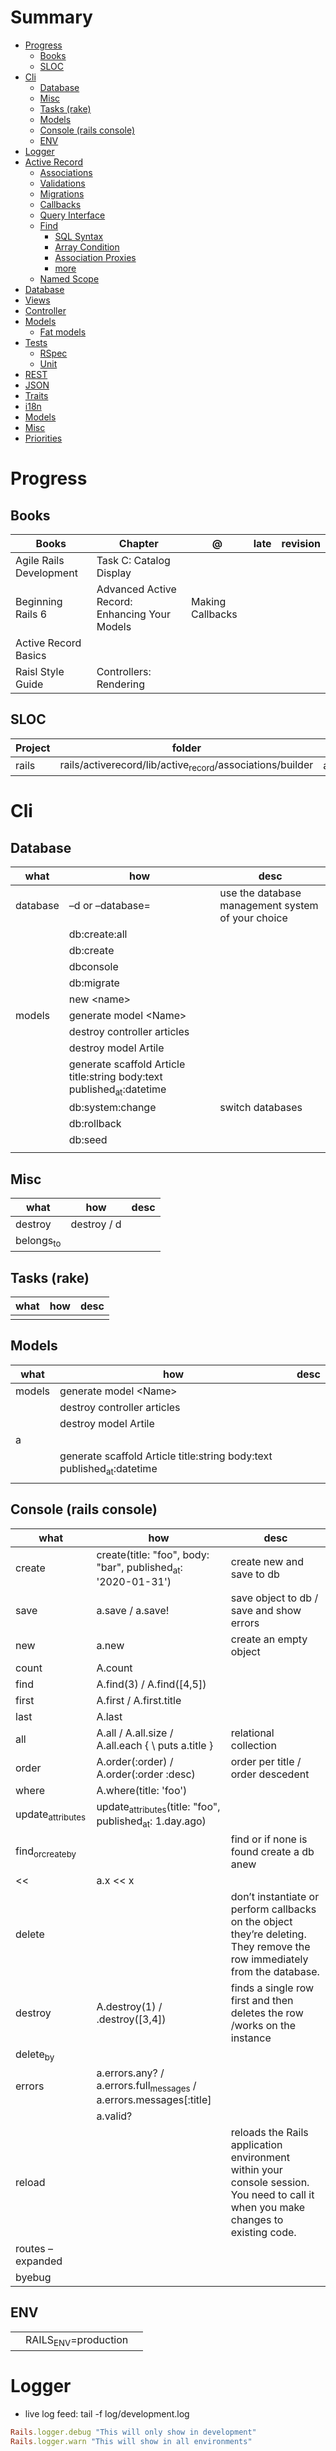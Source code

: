 #+TILE: Ruby on Rails - Study Annotations

* Summary
  :PROPERTIES:
  :TOC:      :include all :depth 3 :ignore this
  :END:
:CONTENTS:
- [[#progress][Progress]]
  - [[#books][Books]]
  - [[#sloc][SLOC]]
- [[#cli][Cli]]
  - [[#database][Database]]
  - [[#misc][Misc]]
  - [[#tasks-rake][Tasks (rake)]]
  - [[#models][Models]]
  - [[#console-rails-console][Console (rails console)]]
  - [[#env][ENV]]
- [[#logger][Logger]]
- [[#active-record][Active Record]]
  - [[#associations][Associations]]
  - [[#validations][Validations]]
  - [[#migrations][Migrations]]
  - [[#callbacks][Callbacks]]
  - [[#query-interface][Query Interface]]
  - [[#find][Find]]
    - [[#sql-syntax][SQL Syntax]]
    - [[#array-condition][Array Condition]]
    - [[#association-proxies][Association Proxies]]
    - [[#more][more]]
  - [[#named-scope][Named Scope]]
- [[#database][Database]]
- [[#views][Views]]
- [[#controller][Controller]]
- [[#models][Models]]
  - [[#fat-models][Fat models]]
- [[#tests][Tests]]
  - [[#rspec][RSpec]]
  - [[#unit][Unit]]
- [[#rest][REST]]
- [[#json][JSON]]
- [[#traits][Traits]]
- [[#i18n][i18n]]
- [[#models][Models]]
- [[#misc][Misc]]
- [[#priorities][Priorities]]
:END:
* Progress
** Books
   | Books                   | Chapter                                       | @                | late | revision |
   |-------------------------+-----------------------------------------------+------------------+------+----------|
   | Agile Rails Development | Task C: Catalog Display                       |                  |      |          |
   | Beginning Rails 6       | Advanced Active Record: Enhancing Your Models | Making Callbacks |      |          |
   | Active Record Basics    |                                               |                  |      |          |
   | Raisl Style Guide       | Controllers: Rendering                        |                  |      |          |

** SLOC
   | Project | folder                                                    | file           | @ |
   |---------+-----------------------------------------------------------+----------------+---|
   | rails   | rails/activerecord/lib/active_record/associations/builder | association.rb |   |

* Cli
** Database
   | what     | how                                                                    | desc                                              |
   |----------+------------------------------------------------------------------------+---------------------------------------------------|
   | database | –d or --database=                                                      | use the database management system of your choice |
   |          | db:create:all                                                          |                                                   |
   |          | db:create                                                              |                                                   |
   |          | dbconsole                                                              |                                                   |
   |          | db:migrate                                                             |                                                   |
   |          | new <name>                                                             |                                                   |
   | models   | generate model <Name>                                                  |                                                   |
   |          | destroy controller articles                                            |                                                   |
   |          | destroy model Artile                                                   |                                                   |
   |          | generate scaffold Article title:string body:text published_at:datetime |                                                   |
   |          | db:system:change                                                       | switch databases                                  |
   |          | db:rollback                                                            |                                                   |
   |          | db:seed                                                                |                                                   |
   |          |                                                                        |                                                   |

** Misc
   | what       | how         | desc |
   |------------+-------------+------|
   | destroy    | destroy / d |      |
   | belongs_to |             |      |

** Tasks (rake)
   | what | how | desc |
   |------+-----+------|
   |      |     |      |

** Models
   | what   | how                                                                    | desc |
   |--------+------------------------------------------------------------------------+------|
   | models | generate model <Name>                                                  |      |
   |        | destroy controller articles                                            |      |
   |        | destroy model Artile                                                   |      |
   | a      |                                                                        |      |
   |        | generate scaffold Article title:string body:text published_at:datetime |      |
   |        |                                                                        |      |

** Console (rails console)
   | what              | how                                                                | desc                                                                                                                               |
   |-------------------+--------------------------------------------------------------------+------------------------------------------------------------------------------------------------------------------------------------|
   | create            | create(title: "foo", body: "bar", published_at: '2020-01-31')      | create new and save to db                                                                                                          |
   | save              | a.save  / a.save!                                                  | save object to db / save and show errors                                                                                           |
   | new               | a.new                                                              | create an empty object                                                                                                             |
   | count             | A.count                                                            |                                                                                                                                    |
   | find              | A.find(3) / A.find([4,5])                                          |                                                                                                                                    |
   | first             | A.first   / A.first.title                                          |                                                                                                                                    |
   | last              | A.last                                                             |                                                                                                                                    |
   | all               | A.all / A.all.size / A.all.each { \a\ puts a.title }               | relational collection                                                                                                              |
   | order             | A.order(:order) / A.order(:order :desc)                            | order per title / order descedent                                                                                                  |
   | where             | A.where(title: 'foo')                                              |                                                                                                                                    |
   | update_attributes | update_attributes(title: "foo", published_at: 1.day.ago)           |                                                                                                                                    |
   | find_or_create_by |                                                                    | find or if none is found create a db anew                                                                                          |
   | <<                | a.x << x                                                           |                                                                                                                                    |
   | delete            |                                                                    | don’t instantiate or perform callbacks on the object they’re deleting. They remove the row immediately from the database.          |
   | destroy           | A.destroy(1) / .destroy([3,4])                                     | finds a single row first and then deletes the row /works on the instance                                                           |
   | delete_by         |                                                                    |                                                                                                                                    |
   | errors            | a.errors.any? / a.errors.full_messages / a.errors.messages[:title] |                                                                                                                                    |
   |                   | a.valid?                                                           |                                                                                                                                    |
   | reload            |                                                                    | reloads the Rails application environment within your console session. You need to call it when you make changes to existing code. |
   | routes --expanded |                                                                    |                                                                                                                                    |
   | byebug            |                                                                    |                                                                                                                                    |

** ENV
   |   |                      |   |
   |---+----------------------+---|
   |   | RAILS_ENV=production |   |
* Logger
  - live log feed: tail -f log/development.log

  #+begin_src ruby
  Rails.logger.debug "This will only show in development"
  Rails.logger.warn "This will show in all environments"
  #+end_src

* Active Record
  - Single-Table Inheritance
** Associations
   |                         |                                        |
   |-------------------------+----------------------------------------|
   | has_many                |                                        |
   | has_one                 |                                        |
   | belongs_to              | goes in the class with the foreign key |
   | many_to_many            |                                        |
   | has_and_belongs_to_many |                                        |
** Validations
** Migrations
** Callbacks
   - before_create
   - after_create
   - before_save
   - after_save
   - before_destroy
   - after_destroy
** Query Interface
** Find
*** SQL Syntax
    #+begin_src ruby
    Obj.where(title: 'AwesomeWM is really awesome')
    #+end_src

*** Array Condition
    #+begin_src ruby
    Article.where("published_at < ?", Time.now)
    Article.where("published_at < ?", Time.now).to_sql # inspect the issued SQL statement

    Article.where("title LIKE :search OR body LIKE :search", {search: '%association%'})
    #+end_src

*** Association Proxies
    - Chain together multiple calls to Active Record
    #+begin_src ruby

    #+end_src
*** more
    #+begin_src ruby
    Article.order("published_at DESC")
    Article.limit(1)
    Article.joins(:comments)
    Article.includes(:comments)
    Article.order("title DESC").limit(2)
    #+end_src
** Named Scope
   #+begin_src ruby
   scope :published, -> { where.not(published_at: nil) }
   scope :draft, -> { where(published_at: nil) }
   #+end_src
* Database
  | it    | desc                                                     |
  |-------+----------------------------------------------------------|
  | seeds | which defines some data you always need in your database |
  |       |                                                          |

* Views
* Controller
* Models
** Fat models
   An intelligent model like this is often called fat. Instead of performing model-related logic in
   other places (i.e., in controllers or views), you keep it in the model, thus making it fat. This
   makes your models easier to work with and helps your code stay DRY.
* Tests
** RSpec
** Unit
* REST
* JSON
* Traits
  - Active Records: Ruby object-relational mapping (ORM) library
  - root_path
* i18n
  - i18n.t()
  - i18n.l()
* Models
  | what   | $ | ...         |
  |--------+---+-------------|
  | Models |   | Camel-Cased |
  |        |   |             |
* Misc
  HTTP status codes: Rack::Utils::HTTP_STATUS_CODES
* Priorities
  - TDD BDD
  - Rails / MVC
  - PostgreSQL
  - Docker/Kubernetes
  - Redis/SideKick/
  - MicroServices
  - AWS
  - Circle CI
  - REST
